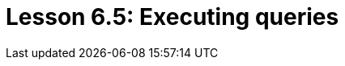 = Lesson 6.5: Executing queries
:page-aliases: {page-version}@academy::6-building-applications/6.4-executing-queries.adoc
